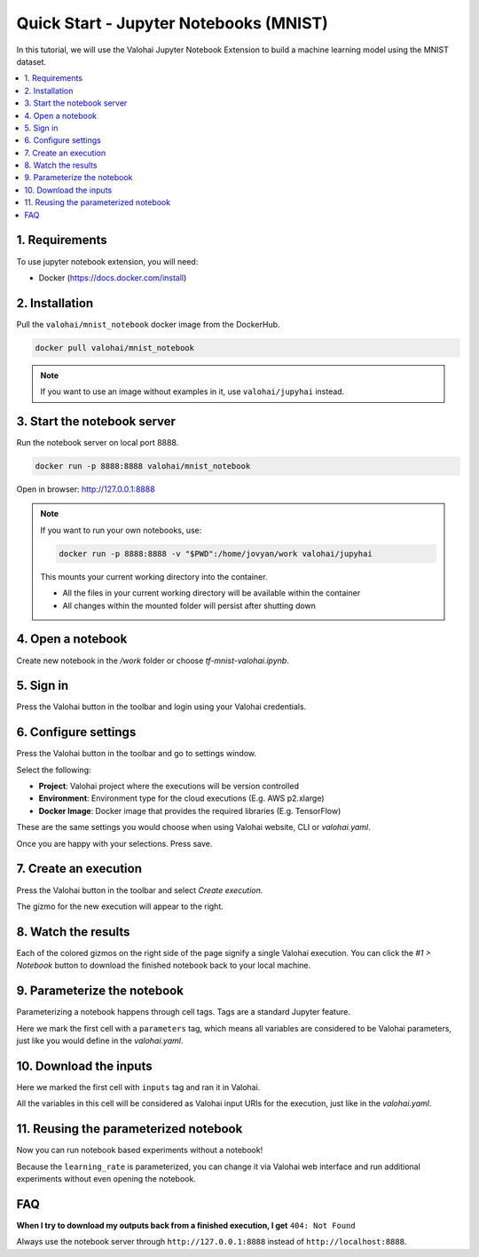 .. meta::
    :description: Valohai Jupyter notebook extension

Quick Start - Jupyter Notebooks (MNIST)
=======================================

In this tutorial, we will use the Valohai Jupyter Notebook Extension to build a machine learning model
using the MNIST dataset.

.. contents::
   :backlinks: none
   :local:

1. Requirements
~~~~~~~~~~~~~~~

To use jupyter notebook extension, you will need:

* Docker (https://docs.docker.com/install)

2. Installation
~~~~~~~~~~~~~~~

Pull the ``valohai/mnist_notebook`` docker image from the DockerHub.

.. code-block:: bash

  docker pull valohai/mnist_notebook

.. note::

    If you want to use an image without examples in it, use ``valohai/jupyhai`` instead.

3. Start the notebook server
~~~~~~~~~~~~~~~~~~~~~~~~~~~~

Run the notebook server on local port 8888.

.. code-block:: none

  docker run -p 8888:8888 valohai/mnist_notebook

Open in browser: http://127.0.0.1:8888

.. note::

    If you want to run your own notebooks, use:

    .. code-block:: none

      docker run -p 8888:8888 -v "$PWD":/home/jovyan/work valohai/jupyhai

    This mounts your current working directory into the container.

    - All the files in your current working directory will be available within the container
    - All changes within the mounted folder will persist after shutting down

4. Open a notebook
~~~~~~~~~~~~~~~~~~

.. thumbnail:: createnotebook.gif
   :alt: Creating new notebook

Create new notebook in the `/work` folder or choose `tf-mnist-valohai.ipynb`.

5. Sign in
~~~~~~~~~~

.. thumbnail:: login.gif
   :alt: Login to Valohai

Press the Valohai button in the toolbar and login using your Valohai credentials.

6. Configure settings
~~~~~~~~~~~~~~~~~~~~~

.. thumbnail:: settings.gif
   :alt: Valohai execution settings

Press the Valohai button in the toolbar and go to settings window.

Select the following:

- **Project**: Valohai project where the executions will be version controlled
- **Environment**: Environment type for the cloud executions (E.g. AWS p2.xlarge)
- **Docker Image**: Docker image that provides the required libraries (E.g. TensorFlow)

These are the same settings you would choose when using Valohai website, CLI or `valohai.yaml`.

Once you are happy with your selections. Press save.

7. Create an execution
~~~~~~~~~~~~~~~~~~~~~~

.. thumbnail:: execution.gif
   :alt: Running Valohai execution

Press the Valohai button in the toolbar and select *Create execution*.

The gizmo for the new execution will appear to the right.

8. Watch the results
~~~~~~~~~~~~~~~~~~~~

.. thumbnail:: download.gif
   :alt: Get results back from Valohai

Each of the colored gizmos on the right side of the page signify a single Valohai execution.
You can click the `#1 > Notebook` button to download the finished notebook back to your local machine.

9. Parameterize the notebook
~~~~~~~~~~~~~~~~~~~~~~~~~~~~

.. thumbnail:: parameterize.gif
   :alt: Adding hyperparameter

Parameterizing a notebook happens through cell tags. Tags are a standard Jupyter feature.

Here we mark the first cell with a ``parameters`` tag, which means all variables are considered to be
Valohai parameters, just like you would define in the `valohai.yaml`.

10. Download the inputs
~~~~~~~~~~~~~~~~~~~~~~~

.. thumbnail:: inputs.png
   :alt: Adding parameterized input

Here we marked the first cell with ``inputs`` tag and ran it in Valohai.

All the variables in this cell will be considered as Valohai input URIs for the execution, just like in the `valohai.yaml`.

11. Reusing the parameterized notebook
~~~~~~~~~~~~~~~~~~~~~~~~~~~~~~~~~~~~~~

.. thumbnail:: parameter2.gif
   :alt: Adding hyperparameter

Now you can run notebook based experiments without a notebook!

Because the ``learning_rate`` is parameterized, you can change it via Valohai web interface and run
additional experiments without even opening the notebook.


FAQ
~~~

**When I try to download my outputs back from a finished execution, I get** ``404: Not Found``

Always use the notebook server through ``http://127.0.0.1:8888`` instead of ``http://localhost:8888``.
